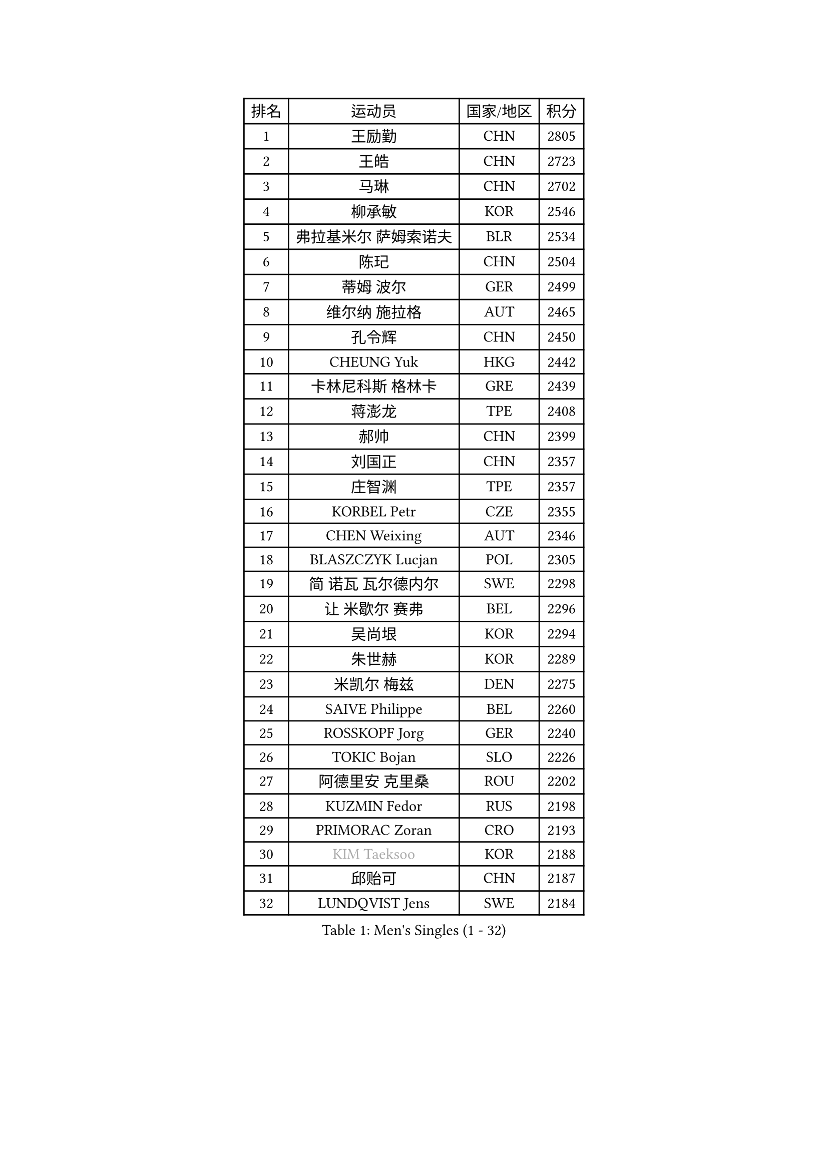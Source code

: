 
#set text(font: ("Courier New", "NSimSun"))
#figure(
  caption: "Men's Singles (1 - 32)",
    table(
      columns: 4,
      [排名], [运动员], [国家/地区], [积分],
      [1], [王励勤], [CHN], [2805],
      [2], [王皓], [CHN], [2723],
      [3], [马琳], [CHN], [2702],
      [4], [柳承敏], [KOR], [2546],
      [5], [弗拉基米尔 萨姆索诺夫], [BLR], [2534],
      [6], [陈玘], [CHN], [2504],
      [7], [蒂姆 波尔], [GER], [2499],
      [8], [维尔纳 施拉格], [AUT], [2465],
      [9], [孔令辉], [CHN], [2450],
      [10], [CHEUNG Yuk], [HKG], [2442],
      [11], [卡林尼科斯 格林卡], [GRE], [2439],
      [12], [蒋澎龙], [TPE], [2408],
      [13], [郝帅], [CHN], [2399],
      [14], [刘国正], [CHN], [2357],
      [15], [庄智渊], [TPE], [2357],
      [16], [KORBEL Petr], [CZE], [2355],
      [17], [CHEN Weixing], [AUT], [2346],
      [18], [BLASZCZYK Lucjan], [POL], [2305],
      [19], [简 诺瓦 瓦尔德内尔], [SWE], [2298],
      [20], [让 米歇尔 赛弗], [BEL], [2296],
      [21], [吴尚垠], [KOR], [2294],
      [22], [朱世赫], [KOR], [2289],
      [23], [米凯尔 梅兹], [DEN], [2275],
      [24], [SAIVE Philippe], [BEL], [2260],
      [25], [ROSSKOPF Jorg], [GER], [2240],
      [26], [TOKIC Bojan], [SLO], [2226],
      [27], [阿德里安 克里桑], [ROU], [2202],
      [28], [KUZMIN Fedor], [RUS], [2198],
      [29], [PRIMORAC Zoran], [CRO], [2193],
      [30], [#text(gray, "KIM Taeksoo")], [KOR], [2188],
      [31], [邱贻可], [CHN], [2187],
      [32], [LUNDQVIST Jens], [SWE], [2184],
    )
  )#pagebreak()

#set text(font: ("Courier New", "NSimSun"))
#figure(
  caption: "Men's Singles (33 - 64)",
    table(
      columns: 4,
      [排名], [运动员], [国家/地区], [积分],
      [33], [克里斯蒂安 苏斯], [GER], [2177],
      [34], [LI Ching], [HKG], [2172],
      [35], [HE Zhiwen], [ESP], [2170],
      [36], [ERLANDSEN Geir], [NOR], [2158],
      [37], [李廷佑], [KOR], [2157],
      [38], [TUGWELL Finn], [DEN], [2155],
      [39], [FEJER-KONNERTH Zoltan], [GER], [2154],
      [40], [SMIRNOV Alexey], [RUS], [2153],
      [41], [KEEN Trinko], [NED], [2149],
      [42], [KARLSSON Peter], [SWE], [2135],
      [43], [YANG Min], [ITA], [2125],
      [44], [约尔根 佩尔森], [SWE], [2121],
      [45], [马文革], [CHN], [2116],
      [46], [#text(gray, "秦志戬")], [CHN], [2090],
      [47], [WANG Jianfeng], [NOR], [2085],
      [48], [LEUNG Chu Yan], [HKG], [2077],
      [49], [KEINATH Thomas], [SVK], [2074],
      [50], [HIELSCHER Lars], [GER], [2065],
      [51], [KLASEK Marek], [CZE], [2062],
      [52], [GIARDINA Umberto], [ITA], [2060],
      [53], [HEISTER Danny], [NED], [2058],
      [54], [高礼泽], [HKG], [2047],
      [55], [LEE Chulseung], [KOR], [2044],
      [56], [侯英超], [CHN], [2044],
      [57], [HAKANSSON Fredrik], [SWE], [2037],
      [58], [罗伯特 加尔多斯], [AUT], [2029],
      [59], [PAVELKA Tomas], [CZE], [2021],
      [60], [巴斯蒂安 斯蒂格], [GER], [2020],
      [61], [尹在荣], [KOR], [2015],
      [62], [KARAKASEVIC Aleksandar], [SRB], [2009],
      [63], [#text(gray, "FLOREA Vasile")], [ROU], [2003],
      [64], [PAZSY Ferenc], [HUN], [2000],
    )
  )#pagebreak()

#set text(font: ("Courier New", "NSimSun"))
#figure(
  caption: "Men's Singles (65 - 96)",
    table(
      columns: 4,
      [排名], [运动员], [国家/地区], [积分],
      [65], [GORAK Daniel], [POL], [1999],
      [66], [#text(gray, "ISEKI Seiko")], [JPN], [1994],
      [67], [LENGEROV Kostadin], [AUT], [1991],
      [68], [ELOI Damien], [FRA], [1984],
      [69], [MOLIN Magnus], [SWE], [1984],
      [70], [HUANG Johnny], [CAN], [1981],
      [71], [JIANG Weizhong], [CRO], [1979],
      [72], [#text(gray, "VARIN Eric")], [FRA], [1978],
      [73], [PLACHY Josef], [CZE], [1972],
      [74], [MANSSON Magnus], [SWE], [1971],
      [75], [CHILA Patrick], [FRA], [1971],
      [76], [CHTCHETININE Evgueni], [BLR], [1968],
      [77], [#text(gray, "GATIEN Jean-Philippe")], [FRA], [1960],
      [78], [FRANZ Peter], [GER], [1959],
      [79], [MONRAD Martin], [DEN], [1956],
      [80], [GRUJIC Slobodan], [SRB], [1954],
      [81], [PHUNG Armand], [FRA], [1953],
      [82], [SHAN Mingjie], [CHN], [1953],
      [83], [CIOTI Constantin], [ROU], [1950],
      [84], [WOSIK Torben], [GER], [1948],
      [85], [SUCH Bartosz], [POL], [1946],
      [86], [TORIOLA Segun], [NGR], [1942],
      [87], [BENTSEN Allan], [DEN], [1933],
      [88], [MATSUSHITA Koji], [JPN], [1929],
      [89], [CHOI Hyunjin], [KOR], [1927],
      [90], [MAZUNOV Dmitry], [RUS], [1926],
      [91], [HOYAMA Hugo], [BRA], [1921],
      [92], [SHMYREV Maxim], [RUS], [1917],
      [93], [OLEJNIK Martin], [CZE], [1917],
      [94], [唐鹏], [HKG], [1916],
      [95], [KUSINSKI Marcin], [POL], [1907],
      [96], [FAZEKAS Peter], [HUN], [1907],
    )
  )#pagebreak()

#set text(font: ("Courier New", "NSimSun"))
#figure(
  caption: "Men's Singles (97 - 128)",
    table(
      columns: 4,
      [排名], [运动员], [国家/地区], [积分],
      [97], [JOVER Sebastien], [FRA], [1905],
      [98], [DEMETER Lehel], [HUN], [1904],
      [99], [CARNEROS Alfredo], [ESP], [1898],
      [100], [TRUKSA Jaromir], [SVK], [1891],
      [101], [ACHANTA Sharath Kamal], [IND], [1890],
      [102], [TSIOKAS Ntaniel], [GRE], [1884],
      [103], [ZHUANG David], [USA], [1881],
      [104], [FENG Zhe], [BUL], [1876],
      [105], [MOLDOVAN Istvan], [NOR], [1875],
      [106], [KRZESZEWSKI Tomasz], [POL], [1875],
      [107], [KOSOWSKI Jakub], [POL], [1874],
      [108], [YUZAWA Ryo], [JPN], [1873],
      [109], [TASAKI Toshio], [JPN], [1868],
      [110], [VYBORNY Richard], [CZE], [1868],
      [111], [MONTEIRO Thiago], [BRA], [1867],
      [112], [SEREDA Peter], [SVK], [1864],
      [113], [FETH Stefan], [GER], [1861],
      [114], [ARAI Shu], [JPN], [1859],
      [115], [PIACENTINI Valentino], [ITA], [1856],
      [116], [LEGOUT Christophe], [FRA], [1848],
      [117], [CHANG Yen-Shu], [TPE], [1846],
      [118], [STEPHENSEN Gudmundur], [ISL], [1846],
      [119], [SURBEK Dragutin Jr], [CRO], [1845],
      [120], [ZOOGLING Mikael], [SWE], [1841],
      [121], [CIHAK Marek], [CZE], [1841],
      [122], [ZWICKL Daniel], [HUN], [1839],
      [123], [LO Dany], [FRA], [1838],
      [124], [PAPAGEORGIOU Konstantinos], [GRE], [1825],
      [125], [JINDRAK Karl], [AUT], [1821],
      [126], [TAVUKCUOGLU Irfan], [TUR], [1820],
      [127], [MURAMORI Minoru], [JPN], [1820],
      [128], [SORENSEN Mads], [DEN], [1817],
    )
  )